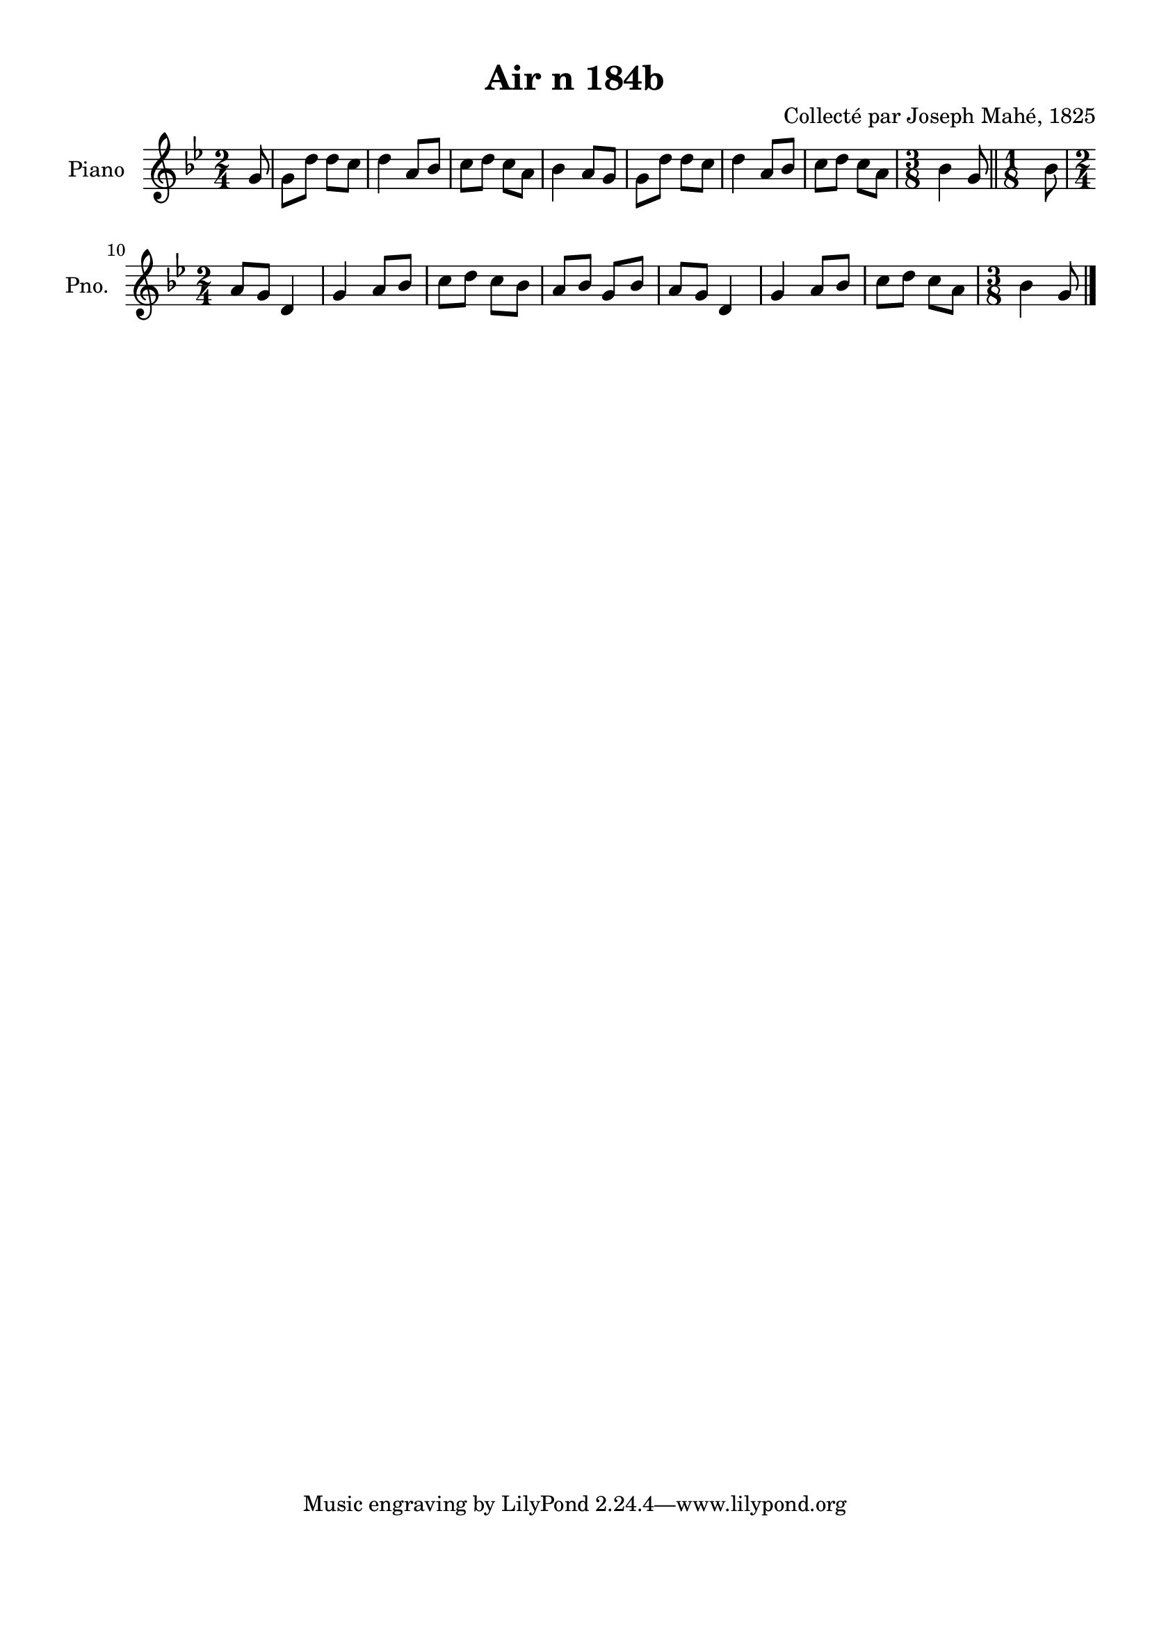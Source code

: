 \version "2.22.2"
% automatically converted by musicxml2ly from Air_n_184b_g.musicxml
\pointAndClickOff

\header {
    title =  "Air n 184b"
    composer =  "Collecté par Joseph Mahé, 1825"
    encodingsoftware =  "MuseScore 2.2.1"
    encodingdate =  "2023-05-16"
    encoder =  "Gwenael Piel et Virginie Thion (IRISA, France)"
    source = 
    "Essai sur les Antiquites du departement du Morbihan, Joseph Mahe, 1825"
    }

#(set-global-staff-size 20.158742857142858)
\paper {
    
    paper-width = 21.01\cm
    paper-height = 29.69\cm
    top-margin = 1.0\cm
    bottom-margin = 2.0\cm
    left-margin = 1.0\cm
    right-margin = 1.0\cm
    indent = 1.6161538461538463\cm
    short-indent = 1.292923076923077\cm
    }
\layout {
    \context { \Score
        autoBeaming = ##f
        }
    }
PartPOneVoiceOne =  \relative g' {
    \clef "treble" \time 2/4 \key bes \major \partial 8 g8 | % 1
    g8 [ d'8 ] d8 [ c8 ] | % 2
    d4 a8 [ bes8 ] | % 3
    c8 [ d8 ] c8 [ a8 ] | % 4
    bes4 a8 [ g8 ] | % 5
    g8 [ d'8 ] d8 [ c8 ] | % 6
    d4 a8 [ bes8 ] | % 7
    c8 [ d8 ] c8 [ a8 ] | % 8
    \time 3/8  bes4 g8 \bar "||"
    \time 1/8  bes8 \break | \barNumberCheck #10
    \time 2/4  a8 [ g8 ] d4 | % 11
    g4 a8 [ bes8 ] | % 12
    c8 [ d8 ] c8 [ bes8 ] | % 13
    a8 [ bes8 ] g8 [ bes8 ] | % 14
    a8 [ g8 ] d4 | % 15
    g4 a8 [ bes8 ] | % 16
    c8 [ d8 ] c8 [ a8 ] | % 17
    \time 3/8  bes4 g8 \bar "|."
    }


% The score definition
\score {
    <<
        
        \new Staff
        <<
            \set Staff.instrumentName = "Piano"
            \set Staff.shortInstrumentName = "Pno."
            
            \context Staff << 
                \mergeDifferentlyDottedOn\mergeDifferentlyHeadedOn
                \context Voice = "PartPOneVoiceOne" {  \PartPOneVoiceOne }
                >>
            >>
        
        >>
    \layout {}
    % To create MIDI output, uncomment the following line:
    %  \midi {\tempo 4 = 100 }
    }

